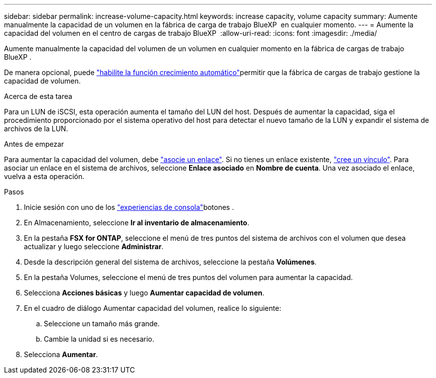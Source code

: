 ---
sidebar: sidebar 
permalink: increase-volume-capacity.html 
keywords: increase capacity, volume capacity 
summary: Aumente manualmente la capacidad de un volumen en la fábrica de carga de trabajo BlueXP  en cualquier momento. 
---
= Aumente la capacidad del volumen en el centro de cargas de trabajo BlueXP 
:allow-uri-read: 
:icons: font
:imagesdir: ./media/


[role="lead"]
Aumente manualmente la capacidad del volumen de un volumen en cualquier momento en la fábrica de cargas de trabajo BlueXP .

De manera opcional, puede link:edit-volume-autogrow.html["habilite la función crecimiento automático"]permitir que la fábrica de cargas de trabajo gestione la capacidad de volumen.

.Acerca de esta tarea
Para un LUN de iSCSI, esta operación aumenta el tamaño del LUN del host. Después de aumentar la capacidad, siga el procedimiento proporcionado por el sistema operativo del host para detectar el nuevo tamaño de la LUN y expandir el sistema de archivos de la LUN.

.Antes de empezar
Para aumentar la capacidad del volumen, debe link:manage-links.html["asocie un enlace"]. Si no tienes un enlace existente, link:create-link.html["cree un vínculo"]. Para asociar un enlace en el sistema de archivos, seleccione *Enlace asociado* en *Nombre de cuenta*. Una vez asociado el enlace, vuelva a esta operación.

.Pasos
. Inicie sesión con uno de los link:https://docs.netapp.com/us-en/workload-setup-admin/console-experiences.html["experiencias de consola"^]botones .
. En Almacenamiento, seleccione *Ir al inventario de almacenamiento*.
. En la pestaña *FSX for ONTAP*, seleccione el menú de tres puntos del sistema de archivos con el volumen que desea actualizar y luego seleccione *Administrar*.
. Desde la descripción general del sistema de archivos, seleccione la pestaña *Volúmenes*.
. En la pestaña Volumes, seleccione el menú de tres puntos del volumen para aumentar la capacidad.
. Selecciona *Acciones básicas* y luego *Aumentar capacidad de volumen*.
. En el cuadro de diálogo Aumentar capacidad del volumen, realice lo siguiente:
+
.. Seleccione un tamaño más grande.
.. Cambie la unidad si es necesario.


. Selecciona *Aumentar*.

